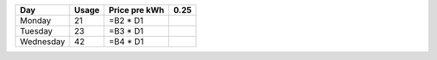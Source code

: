 
+-----------+----------+---------------+------+
| Day       | Usage    | Price pre kWh | 0.25 |
+===========+==========+===============+======+
| Monday    | 21       | =B2 * D1      |      |
+-----------+----------+---------------+------+
| Tuesday   | 23       | =B3 * D1      |      |
+-----------+----------+---------------+------+
| Wednesday | 42       | =B4 * D1      |      |
+-----------+----------+---------------+------+
